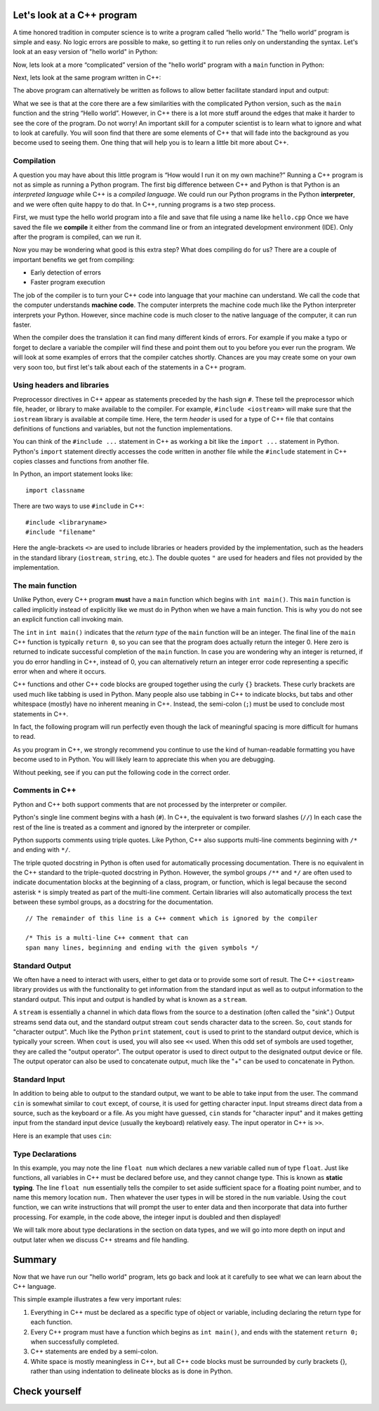 Let's look at a C++ program
===========================

A time honored tradition in computer science is to write a program
called “hello world.” The “hello world” program is simple and easy.
No logic errors are possible to make, so getting it to run relies only on
understanding the syntax. Let's look at an easy version of "hello world"
in Python:

.. activecode:: hellopysimp
  :language: python

  print("Hello World!")

Now, lets look at a more “complicated” version of the "hello world" program with a
``main`` function in Python:

.. activecode:: hellopymain
  :language: python

  def main():
      print("Hello World!")
  main()

Next, lets look at the same program written in C++:

.. activecode:: hellocppstd
    :language: cpp

    #include <iostream>

    int main(){

        std::cout << "Hello World!\n";
        return 0;
    }

The above program can alternatively be written as follows to allow
better facilitate standard input and output:

.. activecode:: hellocppnamespace
    :language: cpp

    #include <iostream>
    using namespace std;

    int main(){
        cout << "Hello World!\n";
        return 0;
    }

What we see is that at the core there are a few similarities with the
complicated Python version, such as the ``main`` function and the
string “Hello world”. However, in C++ there is a lot more
stuff around the edges that make it harder to see the core of the program.
Do not worry! An important skill for a computer scientist is to learn what
to ignore and what to look at carefully. You will soon find that there
are some elements of C++ that will fade into the background as you
become used to seeing them. One thing that will help you is to learn a
little bit more about C++.

Compilation
-----------

A question you may have about this little program is “How would I run it on
my own machine?” Running a C++ program is not as simple as running a
Python program. The first big difference between C++ and Python is that
Python is an *interpreted language* while C++ is a *compiled language*.
We could run our Python programs in
the Python **interpreter**, and we were often quite happy to do that.
In C++, running programs is a two step process.

First, we must type the hello world program into a file and save that file
using a name like ``hello.cpp`` Once we have saved the file we **compile**
it either from the command line or from an integrated development environment (IDE).
Only after the program is compiled, can we run it.

Now you may be wondering what good is this extra step? What does
compiling do for us? There are a couple of important benefits we get
from compiling:

-  Early detection of errors

-  Faster program execution

The job of the compiler is to turn your C++ code into language that your
machine can understand. We call the code that the computer
understands **machine code**. The computer interprets the machine code
much like the Python interpreter interprets your Python.
However, since machine code is much closer to the native language of the
computer, it can run faster.

When the compiler does the translation it can find many different kinds
of errors. For example if you make a typo or forget to declare a variable
the compiler will find these and point them out to you before you ever
run the program. We will look at some examples of  errors that the compiler
catches shortly. Chances are you may create some on your own very soon too,
but first let's talk about each of the statements in a C++ program.

.. dragndrop:: interpreterdrag
    :feedback: This is feedback.
    :match_1: Compiler|||generally transforms code written in a high-level language into a low-level language in order to create an executable program
    :match_2: Interpreter|||directly executes statements in a scripting language without requiring them to have been assembled into machine language

    Match Compiler and Interpreter to the correct definition.


Using headers and libraries
---------------------------

Preprocessor directives in C++ appear as statements preceded by the hash sign ``#``.
These tell the preprocessor which file, header, or library to make available to
the compiler. For example, ``#include <iostream>`` will make sure that
the ``iostream`` library is available at compile time.
Here, the term *header* is used for a type of C++ file that contains definitions
of functions and variables, but not the function implementations.

You can think of the ``#include ...`` statement in C++ as working a bit like
the ``import ...`` statement in Python.
Python's ``import`` statement directly accesses the code written in another file
while the ``#include`` statement in C++ copies classes and functions from
another file.

In Python, an import statement looks like:

::

  import classname

There are two ways to use ``#include`` in C++:

::

  #include <libraryname>
  #include "filename"

Here the angle-brackets ``<>`` are used to include libraries or headers provided by
the implementation, such as the
headers in the standard library (``iostream``, ``string``, etc.). The double
quotes ``"`` are used for headers and files not provided by the implementation.

The main function
-----------------

Unlike Python, every C++ program **must** have a ``main`` function which begins
with ``int main()``. This ``main`` function is called implicitly instead of
explicitly like we must do in Python when we have a main function. This is
why you do not see an explicit function call invoking main.

The ``int``  in ``int main()`` indicates that the *return type* of the ``main`` function will be
an integer. The final line of the ``main`` C++ function is typically ``return 0``,
so you can see that the program does actually return the integer 0.
Here zero is returned to indicate successful completion of the ``main``
function. In case you are wondering why an integer is returned, if you do error
handling in C++, instead of 0, you can alternatively return an integer error code representing
a specific error when and where it occurs.

C++ functions and other C++ code blocks are grouped together using the curly ``{}``
brackets. These curly brackets are used much like tabbing is used in Python.
Many people also use tabbing in C++ to indicate blocks, but tabs and other
whitespace (mostly) have no inherent meaning in C++.
Instead, the semi-colon (``;``) must be used to conclude most statements in C++.

In fact, the following program will run perfectly
even though the lack of meaningful spacing is more difficult for humans to read.


.. activecode:: hellocppugly
    :language: cpp

    #include <iostream>
    using namespace std; int main(){cout << "Hello World!\n"; return 0;}


As you program in C++, we strongly recommend you continue to use
the kind of human-readable formatting you have become used to in Python.
You will likely learn to appreciate this when you are debugging.

Without peeking, see if you can put the following code in the correct order.


.. parsonsprob:: pp_introcpp_order
   :language: c++
   :adaptive:
   :noindent:

   Correctly rearrange the code below to implement hello world in C++:
   -----
   &#x22D5include &#x003Ciostream&#x003E
   =====
   using namespace std;
   =====
   int main()
   {
   =====
       cout << "Hello World!\n";
   =====
       return 0;
   =====
   }



Comments in C++
---------------

Python and C++ both support comments that are not processed by the interpreter or compiler.

Python's single line comment begins with a hash (``#``).
In C++, the equivalent is two forward slashes (``//``)
In each case the rest of the line is treated as a comment and ignored by the
interpreter or compiler.

Python supports comments using triple quotes.
Like Python, C++ also supports multi-line comments
beginning with
``/*``
and ending with
``*/``.

The triple quoted docstring in Python is often used for automatically
processing documentation.
There is no equivalent in the C++ standard to the triple-quoted docstring in Python.
However, the symbol groups
``/**``
and
``*/``
are often used to indicate documentation blocks
at the beginning of a class, program, or function,
which is legal because the second asterisk ``*``  is simply treated as part of the
multi-line comment.
Certain libraries will also automatically process the text between these symbol groups,
as a docstring for the documentation.

::

  // The remainder of this line is a C++ comment which is ignored by the compiler

  /* This is a multi-line C++ comment that can
  span many lines, beginning and ending with the given symbols */


Standard Output
---------------

We often have a need to interact with users, either to get data or to provide some sort of result.
The C++ ``<iostream>`` library provides us with the functionality to get information
from the standard input as well as to output information to the standard output. This input and output is handled by what
is known as a ``stream``.

A ``stream`` is essentially a channel in which data flows from the source to a destination (often called the "sink".)
Output streams send data out, and the standard output stream ``cout`` sends character data to the screen.
So, ``cout`` stands for "character output".
Much like the Python ``print`` statement, ``cout`` is used to
print to the standard output device, which is typically your screen.
When ``cout`` is used, you will also see ``<<`` used.
When this odd set of symbols are used together, they are called the "output operator".
The output operator is used to direct output to the designated output device or file.
The output operator can also be used to concatenate output, much like the "+"
can be used to concatenate in Python.

.. activecode:: hellocppducky
    :language: cpp

    /* Ever heard of rubber duck debugging?
        See https://en.wikipedia.org/wiki/Rubber_duck_debugging */
    #include <iostream>
    using namespace std;

    int main(){
      cout << "Ever heard of rubber duck debugging?" << endl;
      cout << "                __     " << endl;
      cout << "              <(o )___-" << endl;
      cout << "               ( .__> /" << endl;
      cout << "                `----' " << endl;
    }


Standard Input
--------------

In addition to being able to output to the standard output, we want to be able to take input from the user.
The command ``cin`` is somewhat similar to ``cout`` except, of course, it is used for getting character input.
Input streams direct data from a source, such as the keyboard or a file.
As you might have guessed, ``cin`` stands for "character input" and it makes getting input from the standard input device (usually the keyboard) relatively easy.
The input operator in C++ is ``>>``.

Here is an example that uses ``cin``:

.. raw :: html

    <div>
    <iframe height="600px" width="100%" src="https://repl.it/@pearcej/cin-example?lite=true" scrolling="no" frameborder="no" allowtransparency="true" allowfullscreen="true" sandbox="allow-forms allow-pointer-lock allow-popups allow-same-origin allow-scripts allow-modals"></iframe>
    </div>

Type Declarations
-----------------

In this example, you may note the line ``float num`` which declares a new variable called ``num`` of type ``float``.
Just like functions, all variables in C++ must be declared before use, and
they cannot change type. This is known as **static typing**.
The line ``float num`` essentially tells the compiler to set aside sufficient space for a floating point number,
and to name this memory location ``num.``
Then whatever the user types in will be stored in the ``num`` variable.
Using the ``cout`` function, we can write instructions that will prompt the user to enter data and then
incorporate that data into further processing.
For example, in the code above, the integer input is doubled and then displayed!

We will talk more about type declarations in the section on data types, and
we will go into more depth on input and output later when we discuss
C++ streams and file handling.


Summary
=======

Now that we have run our "hello world" program, lets go back and look at
it carefully to see what we can learn about the C++ language.

.. activecode:: hellocommented
    :language: cpp

    /* This hello world program demonstrates the C++ concepts
        of commenting, using libraries, and using output.
    */

    #include <iostream>
    using namespace std;

    int main(){         // main() must exist & return an int
        cout << "Hello World!\n";
        return 0;       // 0 indicates program ended correctly.
    }

This simple example illustrates a few very important rules:


1. Everything in C++ must be declared as a specific type of object or variable, including declaring the return type for each function.

2. Every C++ program must have a function which begins as ``int main()``, and ends with the statement ``return 0;`` when successfully
   completed.

3. C++ statements are ended by a semi-colon.

4. White space is mostly meaningless in C++, but all C++ code blocks must be surrounded by curly brackets {}, rather than using
   indentation to delineate blocks as is done in Python.

Check yourself
==============

.. mchoice:: mc_comment
   :answer_a: &#x003C!-
   :answer_b: &#x22D5
   :answer_c: //
   :answer_d: @
   :answer_e: none of the above
   :correct: c
   :feedback_a: No, &#x003C!- is used in html to begin comments, but it is not used in C++.
   :feedback_b: No, &#x22D5 is used in Python for comments, but in C++ it is used for compiler directives such as loading a code library.
   :feedback_c: Correct!
   :feedback_d: No, @ is not used in C++.
   :feedback_e: One of the above is correct.

   What symbol or set of symbols will begin a comment in C++ when the comment extends only to the end of the line?


.. mchoice:: mc_mlcomment
  :answer_a: True
  :answer_b: False
  :correct: a
  :feedback_a: Right!
  :feedback_b: Sorry, both languages do support multi-line comments.Python uses triple quotes while in C++ they begin with /* and end with */.

  True or False: Both Python and C++ support multi-line comments. In C++, they begin with ``/*`` and end with ``*/``.



.. mchoice:: mc_comment
   :answer_a: cout x;
   :answer_b: output x;
   :answer_c: print x;
   :answer_d: none of the above
   :correct: d
   :feedback_a: Partically right. The object cout stands for character output and you need it, but you will also need to use the insertion operator <<.
   :feedback_b: No, output is not a C++ command or object.
   :feedback_c: No, print is a Python command, but is not used in C++.
   :feedback_d: The correct statement would be "cout << x;" or "std:cout x;" but the insertion operator is certainly needed.

   Given a variable called x. What statement will print the contents of x?


.. fillintheblank:: input

   What keyword from the Standard Library (std) is used in conjunction with the extraction operator to accept C++ input from the keyboard as the standard input?

  - :cin: Right! It stands for character input.
    :raw_input: That's Python, not C++!
    :input: That's Python, not C++!
    :scanf: That's C, not C++!
    :default: Incorrect. Please try again.
